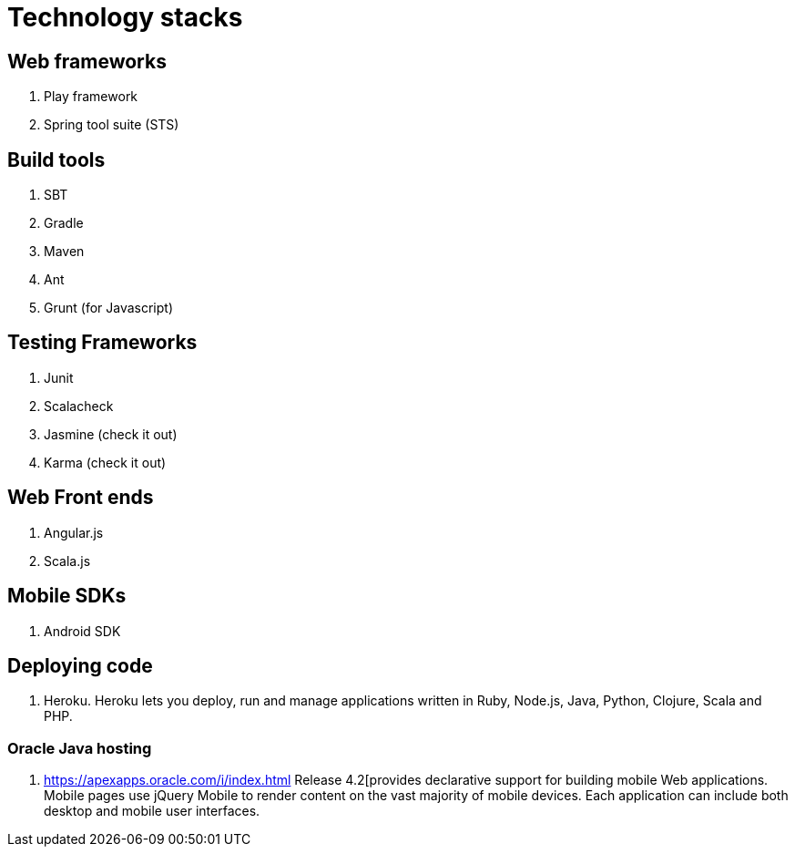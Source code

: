 = Technology stacks

== Web frameworks 
. Play framework
. Spring tool suite (STS)

  
== Build tools
. SBT
. Gradle
. Maven
. Ant
. Grunt (for Javascript)

== Testing Frameworks
. Junit
. Scalacheck
. Jasmine (check it out)
. Karma (check it out)

== Web Front ends
. Angular.js
. Scala.js


== Mobile SDKs
. Android SDK

== Deploying code
. Heroku. Heroku lets you deploy, run and manage applications written in Ruby, Node.js, Java, Python, Clojure, Scala and PHP.

=== Oracle Java hosting

. https://apexapps.oracle.com/i/index.html Release 4.2[provides declarative support for building mobile Web 
applications. Mobile pages use jQuery Mobile to render content on the vast majority 
of mobile devices. Each application can include both desktop and mobile user interfaces.
